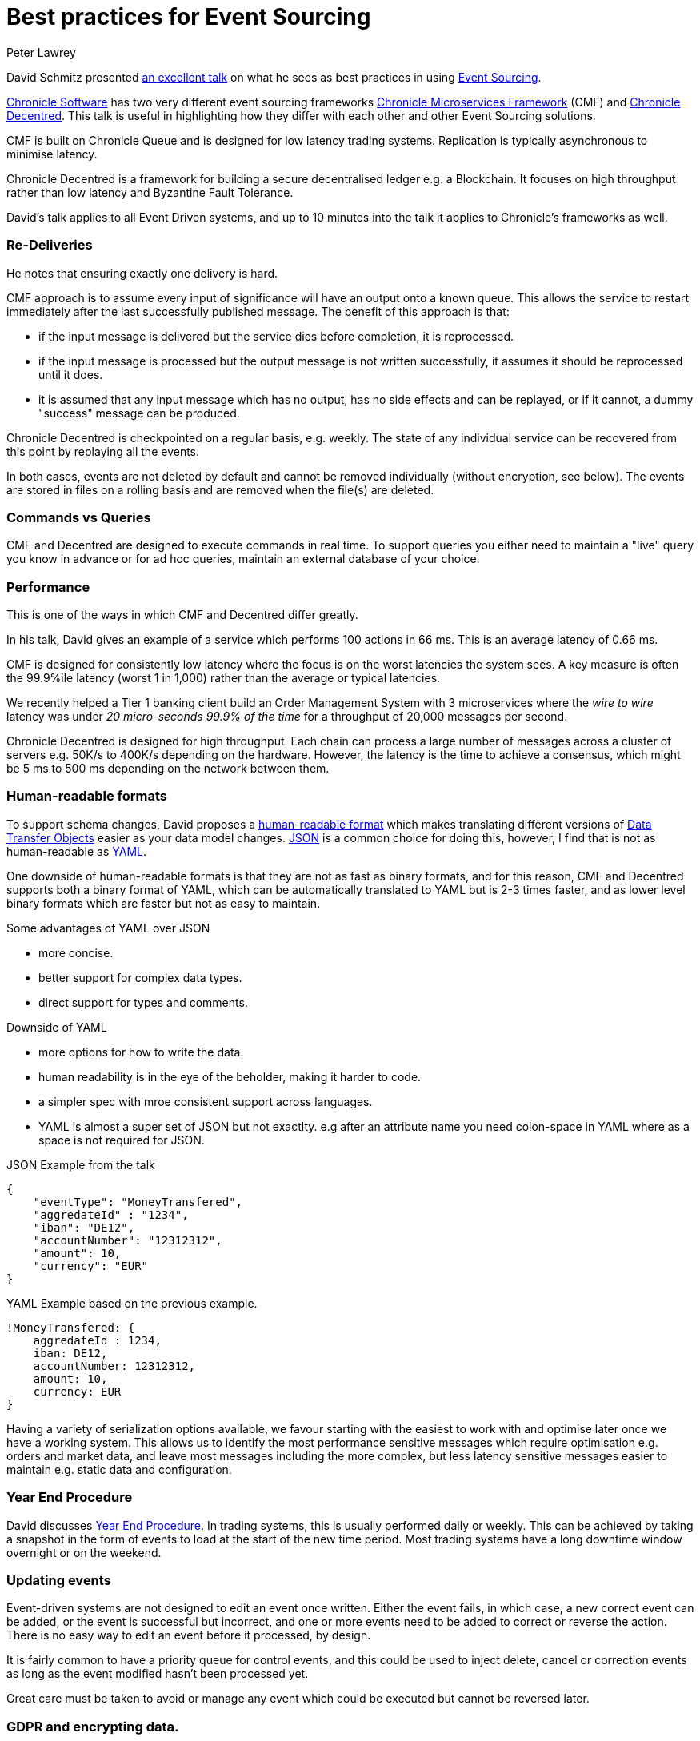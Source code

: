 = Best practices for Event Sourcing
Peter Lawrey
:hp-tags: Best Practices, Event Sourcing

David Schmitz presented https://www.youtube.com/watch?v=GzrZworHpIk[an excellent talk] on what he sees as best practices in using https://martinfowler.com/eaaDev/EventSourcing.html[Event Sourcing].  

https://chronicle.software/[Chronicle Software] has two very different event sourcing frameworks https://chronicle.software/solutions/framework/[Chronicle Microservices Framework] (CMF) and https://github.com/OpenHFT/Chronicle-Decentred[Chronicle Decentred]. This talk is useful in highlighting how they differ with each other and other Event Sourcing solutions.

CMF is built on Chronicle Queue and is designed for low latency trading systems. Replication is typically asynchronous to minimise latency.

Chronicle Decentred is a framework for building a secure decentralised ledger e.g. a Blockchain. It focuses on high throughput rather than low latency and Byzantine Fault Tolerance.

David's talk applies to all Event Driven systems, and up to 10 minutes into the talk it applies to Chronicle's frameworks as well.

=== Re-Deliveries

He notes that ensuring exactly one delivery is hard. 

CMF approach is to assume every input of significance will have an output onto a known queue. This allows the service to restart immediately after the last successfully published message. The benefit of this approach is that:

- if the input message is delivered but the service dies before completion, it is reprocessed.
- if the input message is processed but the output message is not written successfully, it assumes it should be reprocessed until it does.
- it is assumed that any input message which has no output, has no side effects and can be replayed, or if it cannot, a dummy "success" message can be produced.

Chronicle Decentred is checkpointed on a regular basis, e.g. weekly. The state of any individual service can be recovered from this point by replaying all the events.

In both cases, events are not deleted by default and cannot be removed individually (without encryption, see below). The events are stored in files on a rolling basis and are removed when the file(s) are deleted.

=== Commands vs Queries

CMF and Decentred are designed to execute commands in real time. To support queries you either need to maintain a "live" query you know in advance or for ad hoc queries, maintain an external database of your choice.

=== Performance

This is one of the ways in which CMF and Decentred differ greatly.

In his talk, David gives an example of a service which performs 100 actions in 66 ms. This is an average latency of 0.66 ms.

CMF is designed for consistently low latency where the focus is on the worst latencies the system sees.  A key measure is often the 99.9%ile latency (worst 1 in 1,000) rather than the average or typical latencies.

We recently helped a Tier 1 banking client build an Order Management System with 3 microservices where the _wire to wire_ latency was under _20 micro-seconds 99.9% of the time_ for a throughput of 20,000 messages per second.

Chronicle Decentred is designed for high throughput. Each chain can process a large number of messages across a cluster of servers e.g. 50K/s to 400K/s depending on the hardware. However, the latency is the time to achieve a consensus, which might be 5 ms to 500 ms depending on the network between them.

=== Human-readable formats

To support schema changes, David proposes a https://en.wikipedia.org/wiki/Human-readable_medium[human-readable format] which makes translating different versions of https://en.wikipedia.org/wiki/Data_transfer_object[Data Transfer Objects] easier as your data model changes. https://www.json.org/[JSON] is a common choice for doing this, however, I find that is not as human-readable as http://yaml.org/[YAML].

One downside of human-readable formats is that they are not as fast as binary formats, and for this reason, CMF and Decentred supports both a binary format of YAML, which can be automatically translated to YAML but is 2-3 times faster, and as lower level binary formats which are faster but not as easy to maintain.

Some advantages of YAML over JSON

- more concise.
- better support for complex data types.
- direct support for types and comments.

Downside of YAML

- more options for how to write the data.
- human readability is in the eye of the beholder, making it harder to code.
- a simpler spec with mroe consistent support across languages.
- YAML is almost a super set of JSON but not exactlty. e.g after an attribute name you need colon-space in YAML where as a space is not required for JSON.

.JSON Example from the talk
[source, json]
----
{
    "eventType": "MoneyTransfered",
    "aggredateId" : "1234",
    "iban": "DE12",
    "accountNumber": "12312312",
    "amount": 10,
    "currency": "EUR"
}
----

.YAML Example based on the previous example.
[source, yaml]
----
!MoneyTransfered: {
    aggredateId : 1234,
    iban: DE12,
    accountNumber: 12312312,
    amount: 10,
    currency: EUR
}
----

Having a variety of serialization options available, we favour starting with the easiest to work with and optimise later once we have a working system. This allows us to identify the most performance sensitive messages which require optimisation e.g. orders and market data, and leave most messages including the more complex, but less latency sensitive messages easier to maintain e.g. static data and configuration.

=== Year End Procedure

David discusses http://www.learnac.co.uk/index.php/blog/30-year-end-accounting-procedures[Year End Procedure]. In trading systems, this is usually performed daily or weekly. This can be achieved by taking a snapshot in the form of events to load at the start of the new time period. Most trading systems have a long downtime window overnight or on the weekend.

=== Updating events

Event-driven systems are not designed to edit an event once written. Either the event fails, in which case, a new correct event can be added, or the event is successful but incorrect, and one or more events need to be added to correct or reverse the action. There is no easy way to edit an event before it processed, by design.

It is fairly common to have a priority queue for control events, and this could be used to inject delete, cancel or correction events as long as the event modified hasn't been processed yet.

Great care must be taken to avoid or manage any event which could be executed but cannot be reversed later.

=== GDPR and encrypting data.

One way to delete data without destroying the whole queue or stream is to encrypt all the data using a key relating to a user with a user-specific key. To "delete" the user you just need to delete the key.  Chronicle Queue has support for a plugin to encrypt and decrypt messages as they are written and read which can be integrated with your key management.

Another approach is to anonymize the data so there is nothing the stream which identifies a user, rather this is handled by other systems.

=== Trying out these solutions.

Chronicle Microservices Framework is a commercial solution for which you can get an evaluation copy, you can also start by using https://github.com/OpenHFT/Chronicle-Queue[Chronicle Queue]

https://github.com/OpenHFT/Chronicle-Decentred[Chronicle Decentred] is an opensource projects with some example projects available on github.





